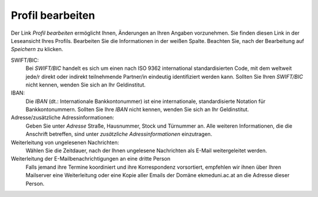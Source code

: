 =================
Profil bearbeiten
=================

Der Link *Profil bearbeiten* ermöglicht Ihnen, Änderungen an Ihren Angaben vorzunehmen. Sie finden diesen Link in der Leseansicht Ihres Profils. Bearbeiten Sie die Informationen in der weißen Spalte. Beachten Sie, nach der Bearbeitung auf *Speichern* zu klicken.

SWIFT/BIC:
    Bei *SWIFT/BIC* handelt es sich um einen nach ISO 9362 international standardisierten Code, mit dem weltweit jede/r direkt oder indirekt teilnehmende Partner/in eindeutig identifiziert werden kann. Sollten Sie Ihren *SWIFT/BIC* nicht kennen, wenden Sie sich an Ihr Geldinstitut.

IBAN:
    Die *IBAN* (dt.: Internationale Bankkontonummer) ist eine internationale, standardisierte Notation für Bankkontonummern. Sollten Sie Ihre *IBAN* nicht kennen, wenden Sie sich an Ihr Geldinstitut.

Adresse/zusätzliche Adressinformationen:
    Geben Sie unter *Adresse* Straße, Hausnummer, Stock und Türnummer an. Alle weiteren Informationen, die die Anschrift betreffen, sind unter *zusätzliche Adressinformationen* einzutragen.

Weiterleitung von ungelesenen Nachrichten:
    Wählen Sie die Zeitdauer, nach der Ihnen ungelesene Nachrichten als E-Mail weitergeleitet werden.

Weiterleitung der E-Mailbenachrichtigungen an eine dritte Person
    Falls jemand ihre Termine koordiniert und ihre Korrespondenz vorsortiert, empfehlen wir ihnen über Ihren Mailserver eine Weiterleitung oder eine Kopie aller Emails der Domäne ekmeduni.ac.at an die Adresse dieser Person.

